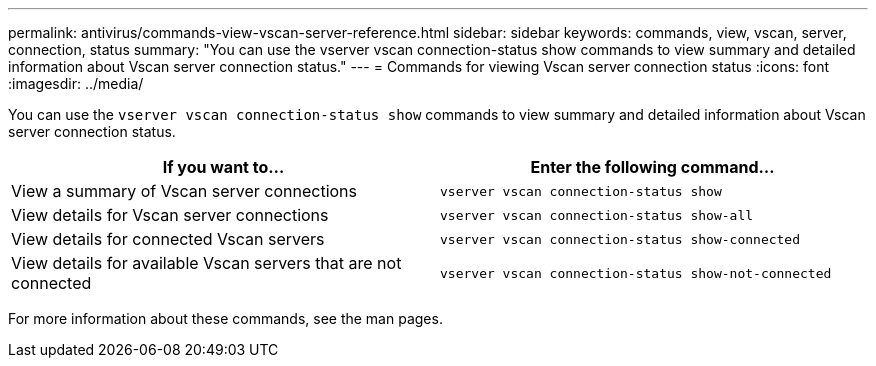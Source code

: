 ---
permalink: antivirus/commands-view-vscan-server-reference.html
sidebar: sidebar
keywords: commands, view, vscan, server, connection, status
summary: "You can use the vserver vscan connection-status show commands to view summary and detailed information about Vscan server connection status."
---
= Commands for viewing Vscan server connection status
:icons: font
:imagesdir: ../media/

[.lead]
You can use the `vserver vscan connection-status show` commands to view summary and detailed information about Vscan server connection status.

[options="header"]
|===
| If you want to... | Enter the following command...
a|
View a summary of Vscan server connections
a|
`vserver vscan connection-status show`
a|
View details for Vscan server connections
a|
`vserver vscan connection-status show-all`
a|
View details for connected Vscan servers
a|
`vserver vscan connection-status show-connected`
a|
View details for available Vscan servers that are not connected
a|
`vserver vscan connection-status show-not-connected`
|===

For more information about these commands, see the man pages.
